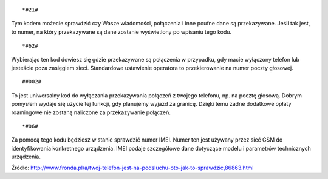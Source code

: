 .. title: Ważne kody w telefonie
.. slug: wazne-kody-w-telefonie
.. date: 2017-02-05 
.. tags: gsm, telefon
.. category: 
.. link: 
.. description: 
.. type: text

.. figure:: https://satkas.waw.pl/data/uploads/images/256px-gsm_logo.svg.png
        :target: https://satkas.waw.pl/?post=wazne-kody-w-telefonie
        :alt: 'GSM'

::

        *#21#

Tym kodem możecie sprawdzić czy Wasze wiadomości, połączenia i inne poufne dane są przekazywane. Jeśli tak jest, to numer, na który przekazywane są dane zostanie wyświetlony po wpisaniu tego kodu.
::

        *#62#

Wybierając ten kod dowiesz się gdzie przekazywane są połączenia w przypadku, gdy macie wyłączony telefon lub jesteście poza zasięgiem sieci. Standardowe ustawienie operatora to przekierowanie na numer poczty głosowej.
::

        ##002#

To jest uniwersalny kod do wyłączania przekazywania połączeń z twojego telefonu, np. na pocztę głosową. Dobrym pomysłem wydaje się użycie tej funkcji, gdy planujemy wyjazd za granicę. Dzięki temu żadne dodatkowe opłaty roamingowe nie zostaną naliczone za przekazywanie połączeń.
::

        *#06#

Za pomocą tego kodu będziesz w stanie sprawdzić numer IMEI. Numer ten jest używany przez sieć GSM do identyfikowania konkretnego urządzenia. IMEI podaje szczegółowe dane dotyczące modelu i parametrów technicznych urządzenia.

 
Źródło: http://www.fronda.pl/a/twoj-telefon-jest-na-podsluchu-oto-jak-to-sprawdzic,86863.html
